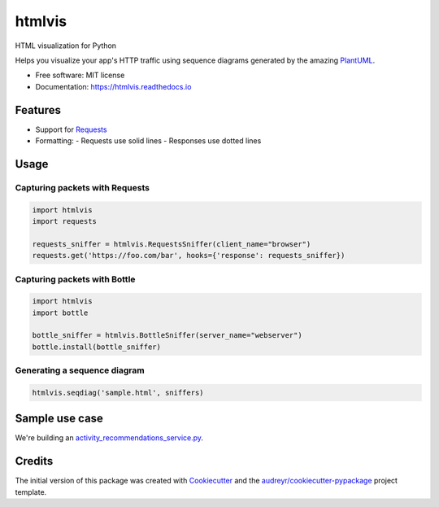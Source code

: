 =======
htmlvis
=======

.. image:: https://img.shields.io/travis/qdamian/htmlvis.svg
        :target: https://travis-ci.org/qdamian/htmlvis
        :alt: Build Status

.. image:: https://coveralls.io/repos/github/qdamian/htmlvis/badge.svg?branch=master
        :target: https://coveralls.io/github/qdamian/htmlvis?branch=master

.. image:: https://www.quantifiedcode.com/api/v1/project/0bb0e06a69bf441191265e664e049fb0/badge.svg
        :target: https://www.quantifiedcode.com/app/project/0bb0e06a69bf441191265e664e049fb0
        :alt: Code issues

.. image:: https://readthedocs.org/projects/htmlvis/badge/?version=latest
        :target: https://htmlvis.readthedocs.io/en/latest/?badge=latest
        :alt: Documentation Status

.. image:: https://landscape.io/github/qdamian/htmlvis/master/landscape.svg?style=flat
        :target: https://landscape.io/github/qdamian/htmlvis/master
        :alt: Code Health

.. image:: https://pyup.io/repos/github/qdamian/htmlvis/shield.svg
        :target: https://pyup.io/repos/github/qdamian/htmlvis/
        :alt: Updates

.. image:: https://img.shields.io/pypi/v/htmlvis.svg
        :target: https://pypi.python.org/pypi/htmlvis
        :alt: Pypi Status

HTML visualization for Python

.. image:: logo.png

Helps you visualize your app's HTTP traffic using sequence diagrams generated by
the amazing PlantUML_.

* Free software: MIT license
* Documentation: https://htmlvis.readthedocs.io


Features
--------

* Support for Requests_
* Formatting:
  - Requests use solid lines
  - Responses use dotted lines

Usage
-----

Capturing packets with Requests
+++++++++++++++++++++++++++++++

.. code-block:: python

    import htmlvis
    import requests

    requests_sniffer = htmlvis.RequestsSniffer(client_name="browser")
    requests.get('https://foo.com/bar', hooks={'response': requests_sniffer})

Capturing packets with Bottle
+++++++++++++++++++++++++++++

.. code-block:: python

    import htmlvis
    import bottle

    bottle_sniffer = htmlvis.BottleSniffer(server_name="webserver")
    bottle.install(bottle_sniffer)

Generating a sequence diagram
+++++++++++++++++++++++++++++

.. code-block:: python

        htmlvis.seqdiag('sample.html', sniffers)

Sample use case
---------------

We're building an activity_recommendations_service.py_.

Credits
---------

The initial version of this package was created with Cookiecutter_ and the `audreyr/cookiecutter-pypackage`_ project template.

.. _Bottle: https://bottlepy.org/docs/dev
.. _Cookiecutter: https://github.com/audreyr/cookiecutter
.. _PlantUML: http://plantuml.com/
.. _Requests: http://docs.python-requests.org
.. _activity_recommendations_service.py: examples/recommendations_service/activity_recommendations_service.py
.. _`audreyr/cookiecutter-pypackage`: https://github.com/audreyr/cookiecutter-pypackage

